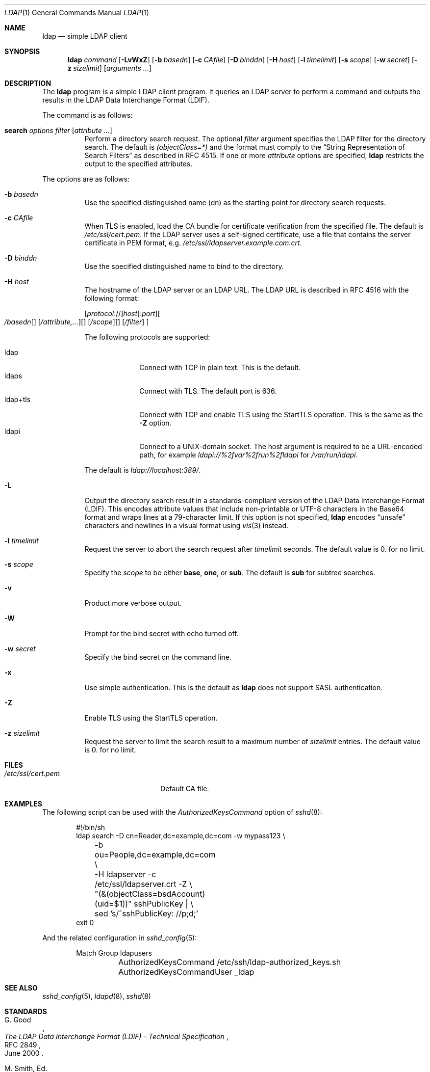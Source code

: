 .\" $OpenBSD: ldap.1,v 1.2 2018/06/13 15:51:08 reyk Exp $
.\"
.\" Copyright (c) 2018 Reyk Floeter <reyk@openbsd.org>
.\"
.\" Permission to use, copy, modify, and distribute this software for any
.\" purpose with or without fee is hereby granted, provided that the above
.\" copyright notice and this permission notice appear in all copies.
.\"
.\" THE SOFTWARE IS PROVIDED "AS IS" AND THE AUTHOR DISCLAIMS ALL WARRANTIES
.\" WITH REGARD TO THIS SOFTWARE INCLUDING ALL IMPLIED WARRANTIES OF
.\" MERCHANTABILITY AND FITNESS. IN NO EVENT SHALL THE AUTHOR BE LIABLE FOR
.\" ANY SPECIAL, DIRECT, INDIRECT, OR CONSEQUENTIAL DAMAGES OR ANY DAMAGES
.\" WHATSOEVER RESULTING FROM LOSS OF USE, DATA OR PROFITS, WHETHER IN AN
.\" ACTION OF CONTRACT, NEGLIGENCE OR OTHER TORTIOUS ACTION, ARISING OUT OF
.\" OR IN CONNECTION WITH THE USE OR PERFORMANCE OF THIS SOFTWARE.
.\"
.Dd $Mdocdate: June 13 2018 $
.Dt LDAP 1
.Os
.Sh NAME
.Nm ldap
.Nd simple LDAP client
.Sh SYNOPSIS
.Nm ldap
.Ar command
.Op Fl LvWxZ
.Op Fl b Ar basedn
.Op Fl c Ar CAfile
.Op Fl D Ar binddn
.Op Fl H Ar host
.Op Fl l Ar timelimit
.Op Fl s Ar scope
.Op Fl w Ar secret
.Op Fl z Ar sizelimit
.Op Ar arguments ...
.Sh DESCRIPTION
The
.Nm
program is a simple LDAP client program.
It queries an LDAP server to perform a command and outputs the results
in the LDAP Data Interchange Format (LDIF).
.Pp
The command is as follows:
.Bl -tag -width Ds
.It Cm search Ar options Ar filter Op Ar attribute ...
Perform a directory search request.
The optional
.Ar filter
argument specifies the LDAP filter for the directory search.
The default is
.Ar (objectClass=*)
and the format must comply to the
.Dq String Representation of Search Filters
as described in RFC 4515.
If one or more
.Ar attribute
options are specified,
.Nm
restricts the output to the specified attributes.
.El
.Pp
The options are as follows:
.Bl -tag -width Ds
.It Fl b Ar basedn
Use the specified distinguished name (dn) as the starting point for
directory search requests.
.It Fl c Ar CAfile
When TLS is enabled, load the CA bundle for certificate verification
from the specified file.
The default is
.Pa /etc/ssl/cert.pem .
If the LDAP server uses a self-signed certificate,
use a file that contains the server certificate in PEM format, e.g.
.Pa /etc/ssl/ldapserver.example.com.crt .
.It Fl D Ar binddn
Use the specified distinguished name to bind to the directory.
.It Fl H Ar host
The hostname of the LDAP server or an LDAP URL.
The LDAP URL is described in RFC 4516 with the following format:
.Pp
.Sm off
.Op Ar protocol No ://
.Ar host Op : Ar port
.Oo Ar / basedn
.Op Ar \? attribute,...
.Op Ar \? scope
.Op Ar \? filter
.Oc
.Sm on
.Pp
The following protocols are supported:
.Pp
.Bl -tag -width "ldap+tls" -compact
.It ldap
Connect with TCP in plain text.
This is the default.
.It ldaps
Connect with TLS.
The default port is 636.
.It ldap+tls
Connect with TCP and enable TLS using the StartTLS operation.
This is the same as the
.Fl Z
option.
.It ldapi
Connect to a UNIX-domain socket.
The host argument is required to be a URL-encoded path, for example
.Ar ldapi://%2fvar%2frun%2fldapi
for
.Pa /var/run/ldapi .
.El
.Pp
The default is
.Ar ldap://localhost:389/ .
.It Fl L
Output the directory search result in a standards-compliant version of
the LDAP Data Interchange Format (LDIF).
This encodes attribute values that include non-printable or UTF-8
characters in the Base64 format and wraps lines at a 79-character limit.
If this option is not specified,
.Nm
encodes
.Dq unsafe
characters and newlines in a visual format using
.Xr vis 3
instead.
.It Fl l Ar timelimit
Request the server to abort the search request after
.Ar timelimit
seconds.
The default value is 0.
for no limit.
.It Fl s Ar scope
Specify the
.Ar scope
to be either
.Ic base ,
.Ic one ,
or
.Ic sub .
The default is
.Ic sub
for subtree searches.
.It Fl v
Product more verbose output.
.It Fl W
Prompt for the bind secret with echo turned off.
.It Fl w Ar secret
Specify the bind secret on the command line.
.It Fl x
Use simple authentication.
This is the default as
.Nm
does not support SASL authentication.
.It Fl Z
Enable TLS using the StartTLS operation.
.It Fl z Ar sizelimit
Request the server to limit the search result to a maximum number of
.Ar sizelimit
entries.
The default value is 0.
for no limit.
.El
.Sh FILES
.Bl -tag -width "/etc/ssl/cert.pemXXX" -compact
.It Pa /etc/ssl/cert.pem
Default CA file.
.El
.Sh EXAMPLES
The following script can be used with the
.Ar AuthorizedKeysCommand
option of
.Xr sshd 8 :
.Bd -literal -offset indent
#!/bin/sh
ldap search -D cn=Reader,dc=example,dc=com -w mypass123 \e
	-b ou=People,dc=example,dc=com \e
	-H ldapserver -c /etc/ssl/ldapserver.crt -Z \e
	"(&(objectClass=bsdAccount)(uid=$1))" sshPublicKey | \e
	sed 's/^sshPublicKey: //p;d;'
exit 0
.Ed
.Pp
And the related configuration in
.Xr sshd_config 5 :
.Bd -literal -offset indent
Match Group ldapusers
	AuthorizedKeysCommand /etc/ssh/ldap-authorized_keys.sh
	AuthorizedKeysCommandUser _ldap
.Ed
.Sh SEE ALSO
.Xr sshd_config 5 ,
.Xr ldapd 8 ,
.Xr sshd 8
.Sh STANDARDS
.Rs
.%A G. Good
.%D June 2000
.%R RFC 2849
.%T The LDAP Data Interchange Format (LDIF) - Technical Specification
.Re
.Pp
.Rs
.%A M. Smith, Ed.
.%A T. Howes
.%D June 2006
.%R RFC 4515
.%T Lightweight Directory Access Protocol (LDAP): String Representation of Search Filters
.Re
.Pp
.Rs
.%A M. Smith, Ed.
.%A T. Howes
.%D June 2006
.%R RFC 4516
.%T Lightweight Directory Access Protocol (LDAP): Uniform Resource Locator
.Re
.Sh AUTHORS
.An -nosplit
The
.Nm
program was written by
.An Reyk Floeter Aq Mt reyk@openbsd.org .
.Sh CAVEATS
The
.Nm
tool does not support SASL authentication.
Authentication should be performed using simple authentication over a
TLS connection.
